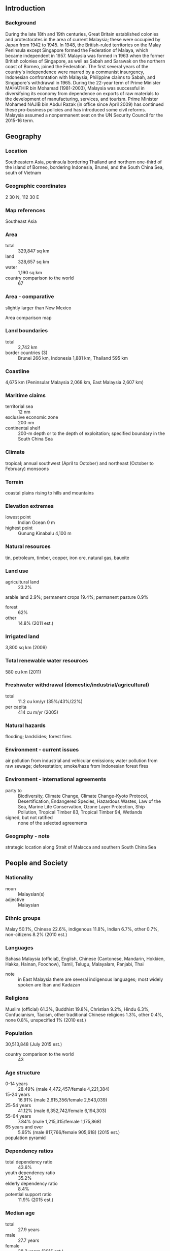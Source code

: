 ** Introduction
*** Background
During the late 18th and 19th centuries, Great Britain established colonies and protectorates in the area of current Malaysia; these were occupied by Japan from 1942 to 1945. In 1948, the British-ruled territories on the Malay Peninsula except Singapore formed the Federation of Malaya, which became independent in 1957. Malaysia was formed in 1963 when the former British colonies of Singapore, as well as Sabah and Sarawak on the northern coast of Borneo, joined the Federation. The first several years of the country's independence were marred by a communist insurgency, Indonesian confrontation with Malaysia, Philippine claims to Sabah, and Singapore's withdrawal in 1965. During the 22-year term of Prime Minister MAHATHIR bin Mohamad (1981-2003), Malaysia was successful in diversifying its economy from dependence on exports of raw materials to the development of manufacturing, services, and tourism. Prime Minister Mohamed NAJIB bin Abdul Razak (in office since April 2009) has continued these pro-business policies and has introduced some civil reforms. Malaysia assumed a nonpermanent seat on the UN Security Council for the 2015-16 term.
** Geography
*** Location
Southeastern Asia, peninsula bordering Thailand and northern one-third of the island of Borneo, bordering Indonesia, Brunei, and the South China Sea, south of Vietnam
*** Geographic coordinates
2 30 N, 112 30 E
*** Map references
Southeast Asia
*** Area
- total :: 329,847 sq km
- land :: 328,657 sq km
- water :: 1,190 sq km
- country comparison to the world :: 67
*** Area - comparative
slightly larger than New Mexico
- Area comparison map ::  
*** Land boundaries
- total :: 2,742 km
- border countries (3) :: Brunei 266 km, Indonesia 1,881 km, Thailand 595 km
*** Coastline
4,675 km (Peninsular Malaysia 2,068 km, East Malaysia 2,607 km)
*** Maritime claims
- territorial sea :: 12 nm
- exclusive economic zone :: 200 nm
- continental shelf :: 200-m depth or to the depth of exploitation; specified boundary in the South China Sea
*** Climate
tropical; annual southwest (April to October) and northeast (October to February) monsoons
*** Terrain
coastal plains rising to hills and mountains
*** Elevation extremes
- lowest point :: Indian Ocean 0 m
- highest point :: Gunung Kinabalu 4,100 m
*** Natural resources
tin, petroleum, timber, copper, iron ore, natural gas, bauxite
*** Land use
- agricultural land :: 23.2%
arable land 2.9%; permanent crops 19.4%; permanent pasture 0.9%
- forest :: 62%
- other :: 14.8% (2011 est.)
*** Irrigated land
3,800 sq km (2009)
*** Total renewable water resources
580 cu km (2011)
*** Freshwater withdrawal (domestic/industrial/agricultural)
- total :: 11.2  cu km/yr (35%/43%/22%)
- per capita :: 414  cu m/yr (2005)
*** Natural hazards
flooding; landslides; forest fires
*** Environment - current issues
air pollution from industrial and vehicular emissions; water pollution from raw sewage; deforestation; smoke/haze from Indonesian forest fires
*** Environment - international agreements
- party to :: Biodiversity, Climate Change, Climate Change-Kyoto Protocol, Desertification, Endangered Species, Hazardous Wastes, Law of the Sea, Marine Life Conservation, Ozone Layer Protection, Ship Pollution, Tropical Timber 83, Tropical Timber 94, Wetlands
- signed, but not ratified :: none of the selected agreements
*** Geography - note
strategic location along Strait of Malacca and southern South China Sea
** People and Society
*** Nationality
- noun :: Malaysian(s)
- adjective :: Malaysian
*** Ethnic groups
Malay 50.1%, Chinese 22.6%, indigenous 11.8%, Indian 6.7%, other 0.7%, non-citizens 8.2% (2010 est.)
*** Languages
Bahasa Malaysia (official), English, Chinese (Cantonese, Mandarin, Hokkien, Hakka, Hainan, Foochow), Tamil, Telugu, Malayalam, Panjabi, Thai
- note :: in East Malaysia there are several indigenous languages; most widely spoken are Iban and Kadazan
*** Religions
Muslim (official) 61.3%, Buddhist 19.8%, Christian 9.2%, Hindu 6.3%, Confucianism, Taoism, other traditional Chinese religions 1.3%, other 0.4%, none 0.8%, unspecified 1% (2010 est.)
*** Population
30,513,848 (July 2015 est.)
- country comparison to the world :: 43
*** Age structure
- 0-14 years :: 28.49% (male 4,472,457/female 4,221,384)
- 15-24 years :: 16.91% (male 2,615,356/female 2,543,039)
- 25-54 years :: 41.12% (male 6,352,742/female 6,194,303)
- 55-64 years :: 7.84% (male 1,215,315/female 1,175,868)
- 65 years and over :: 5.65% (male 817,766/female 905,618) (2015 est.)
- population pyramid ::  
*** Dependency ratios
- total dependency ratio :: 43.6%
- youth dependency ratio :: 35.2%
- elderly dependency ratio :: 8.4%
- potential support ratio :: 11.9% (2015 est.)
*** Median age
- total :: 27.9 years
- male :: 27.7 years
- female :: 28.2 years (2015 est.)
*** Population growth rate
1.44% (2015 est.)
- country comparison to the world :: 83
*** Birth rate
19.71 births/1,000 population (2015 est.)
- country comparison to the world :: 86
*** Death rate
5.03 deaths/1,000 population (2015 est.)
- country comparison to the world :: 188
*** Net migration rate
-0.33 migrant(s)/1,000 population
- note :: does not reflect net flow of an unknown number of illegal immigrants from other countries in the region (2015 est.)
- country comparison to the world :: 130
*** Urbanization
- urban population :: 74.7% of total population (2015)
- rate of urbanization :: 2.66% annual rate of change (2010-15 est.)
*** Major urban areas - population
KUALA LUMPUR (capital) 6.837 million; Johor Bahru 912,000 (2015)
*** Sex ratio
- at birth :: 1.07 male(s)/female
- 0-14 years :: 1.06 male(s)/female
- 15-24 years :: 1.03 male(s)/female
- 25-54 years :: 1.03 male(s)/female
- 55-64 years :: 1.03 male(s)/female
- 65 years and over :: 0.9 male(s)/female
- total population :: 1.03 male(s)/female (2015 est.)
*** Infant mortality rate
- total :: 13.27 deaths/1,000 live births
- male :: 15.33 deaths/1,000 live births
- female :: 11.07 deaths/1,000 live births (2015 est.)
- country comparison to the world :: 113
*** Life expectancy at birth
- total population :: 74.75 years
- male :: 71.97 years
- female :: 77.73 years (2015 est.)
- country comparison to the world :: 112
*** Total fertility rate
2.55 children born/woman (2015 est.)
- country comparison to the world :: 76
*** Health expenditures
4% of GDP (2013)
- country comparison to the world :: 161
*** Physicians density
1.2 physicians/1,000 population (2010)
*** Hospital bed density
1.9 beds/1,000 population (2012)
*** Drinking water source
- improved :: 
urban: 100% of population
rural: 93% of population
total: 98.2% of population
- unimproved :: 
urban: 0% of population
rural: 7% of population
total: 1.8% of population (2015 est.)
*** Sanitation facility access
- improved :: 
urban: 96.1% of population
rural: 95.9% of population
total: 96% of population
- unimproved :: 
urban: 3.9% of population
rural: 4.1% of population
total: 4% of population (2015 est.)
*** HIV/AIDS - adult prevalence rate
0.45% (2014 est.)
- country comparison to the world :: 72
*** HIV/AIDS - people living with HIV/AIDS
100,800 (2014 est.)
- country comparison to the world :: 44
*** HIV/AIDS - deaths
9,000 (2014 est.)
- country comparison to the world :: 27
*** Major infectious diseases
- degree of risk :: intermediate
- food or waterborne diseases :: bacterial diarrhea
- vectorborne diseases :: dengue fever
- water contact disease :: leptospirosis
- note :: highly pathogenic H5N1 avian influenza has been identified in this country; it poses a negligible risk with extremely rare cases possible among US citizens who have close contact with birds (2013)
*** Obesity - adult prevalence rate
12.9% (2014)
- country comparison to the world :: 123
*** Children under the age of 5 years underweight
12.9% (2006)
- country comparison to the world :: 58
*** Education expenditures
5.9% of GDP (2011)
- country comparison to the world :: 46
*** Literacy
- definition :: age 15 and over can read and write
- total population :: 94.6%
- male :: 96.2%
- female :: 93.2% (2015 est.)
*** School life expectancy (primary to tertiary education)
- total :: 13 years
- male :: 13 years
- female :: 13 years (2005)
*** Unemployment, youth ages 15-24
- total :: 10.3%
- male :: 9.8%
- female :: 11% (2012 est.)
- country comparison to the world :: 100
** Government
*** Country name
- conventional long form :: none
- conventional short form :: Malaysia
- local long form :: none
- local short form :: Malaysia
- former :: Federation of Malaya
*** Government type
constitutional monarchy
- note :: nominally headed by paramount ruler (commonly referred to as the king) and a bicameral Parliament consisting of a nonelected upper house and an elected lower house; all Peninsular Malaysian states have hereditary rulers (commonly referred to as sultans) except Melaka (Malacca) and Pulau Pinang (Penang); those two states along with Sabah and Sarawak in East Malaysia have governors appointed by government; powers of state governments are limited by federal constitution; under terms of federation, Sabah and Sarawak retain certain constitutional prerogatives (e.g., right to maintain their own immigration controls)
*** Capital
- name :: Kuala Lumpur; note - Putrajaya is referred to as an administrative center not the capital; Parliament meets in Kuala Lumpur
- geographic coordinates :: 3 10 N, 101 42 E
- time difference :: UTC+8 (13 hours ahead of Washington, DC, during Standard Time)
*** Administrative divisions
13 states (negeri-negeri, singular - negeri); Johor, Kedah, Kelantan, Melaka, Negeri Sembilan, Pahang, Perak, Perlis, Pulau Pinang, Sabah, Sarawak, Selangor, Terengganu; and 1 federal territory (Wilayah Persekutuan) with 3 components, Kuala Lumpur, Labuan, and Putrajaya
*** Independence
31 August 1957 (from the UK)
*** National holiday
Independence Day 31 August (1957) (independence of Malaya); Malaysia Day 16 September (1963) (formation of Malaysia)
*** Constitution
previous 1948; latest drafted 21 February 1957, effective 27 August 1957; amended many times, last in 2007 (2010)
*** Legal system
mixed legal system of English common law, Islamic law, and customary law; judicial review of legislative acts in the Federal Court at request of supreme head of the federation
*** International law organization participation
has not submitted an ICJ jurisdiction declaration; non-party state to the ICCt
*** Citizenship
- birthright citizenship :: 
- dual citizenship recognized :: no
- residency requirement for naturalization :: 
*** Suffrage
21 years of age; universal
*** Executive branch
- chief of state :: King Tuanku ABDUL HALIM Mu'adzam Shah (selected on 13 December 2011; installed on 11 April 2012); the position of the king is primarily ceremonial but he is the final arbiter on the appointment of the prime minister
- head of government :: Prime Minister Mohamed NAJIB bin Abdul Najib Razak (since 3 April 2009); Deputy Prime Minister MUHYIDDIN bin Mohamed Yassin (since 9 April 2009)
- cabinet :: Cabinet appointed by the prime minister from among members of Parliament with the consent of the king
- elections/appointments :: king elected by and from the hereditary rulers of 9 states for a 5-year term; election is on a rotational basis among rulers of the 9 states; election last held on 14 October 2011 (next to be held in 2016); prime minister designated from among members of the House of Representatives; following legislative elections, the leader who commands support of the majority of members in the House becomes prime minister
- election results :: Tuanku ABDUL HALIM Mu'adzam Shah elected king; Mohamed NAJIB bin Abdul Najib Razak (UMNO) sworn in as prime minister for second term 0n 3 April 2009
*** Legislative branch
- description :: bicameral Parliament or Parlimen consists of the Senate or Dewan Negara (70 seats; 44 members appointed by the king and 26 indirectly elected by 13 state legislatures; members serve 3-year terms) and the House of Representatives or Dewan Rakyat (222 seats; members directly elected in single-seat constituencies by simple majority vote to serve 5-year terms)
- elections :: House of Representatives - last held on 5 May 2013 (next to be held by May 2018)
- election results :: House of Representatives - percent of vote by coalition/party - BN coalition 47.4%, opposition parties 50.9%, other 1.7%; seats by coalition/party - BN coalition 133, opposition parties 89
*** Judicial branch
- highest court(s) :: Federal Court (consists of the chief justice, president of the Court of Appeal, chief justice of the High Court of Malaya, chief judge of the High Court of Sabah and Sarawak and 7 judges); note - Malaysia has a dual judicial hierarchy of civil and religious (sharia) courts
- judge selection and term of office :: Federal Court justices appointed by the monarch on advice of the prime minister; judges serve until mandatory retirement at age 65
- subordinate courts :: Court of Appeal; High Court; Sessions Court; Magistrates' Court
*** Political parties and leaders
- National Front (Barisan Nasional) or BN (ruling coalition) consists of the following parties :: 
Gerakan Rakyat Malaysia Party or GERAKAN [MAH Siew Keong]
Liberal Democratic Party (Parti Liberal Demokratik - Sabah) or LDP [TEO Chee Kang]
Malaysian Chinese Association (Persatuan China Malaysia) or MCA [LIOW Tiong Lai]
Malaysian Indian Congress (Kongres India Malaysia) or MIC [Govindasamy PALANIVEL]
Parti Bersatu Rakyat Sabah or PBRS [Joseph KURUP]
Parti Bersatu Sabah or PBS [Joseph PAIRIN Kitingan]
Parti Pesaka Bumiputera Bersatu or PBB [Adenan SATEM]
Parti Rakyat Sarawak or PRS [James MASING]
Sarawak Progressive Democratic Party or SPDP [TIONG King Sing]
Sarawak United People's Party (Parti Bersatu Rakyat Sarawak) or SUPP [Dr. SIM Kui Hian]
United Malays National Organization or UMNO [NAJIB bin Abdul Razak]
United Pasokmomogun Kadazandusun Murut Organization (Pertubuhan Pasko Momogun Kadazan Dusun Bersatu) or UPKO [Wilfred Madius TANGAU]
People's Progressive Party (Parti Progresif Penduduk Malaysia) or PPP [M.Kayveas]

- People's Alliance (Pakatan Rakyat) or PR (opposition coalition) consists of the following parties :: 
Democratic Action Party (Parti Tindakan Demokratik) or DAP [TAN Kok Wai]
Islamic Party of Malaysia (Parti Islam se Malaysia) or PAS [Abdul HADI Awang
People's Justice Party (Parti Keadilan Rakyat) or PKR [WAN AZIZAH Wan Ismail]

- notable independent parties :: 
Sabah Progressive Party (Parti Progresif Sabah) or SAPP [YONG Teck Lee]
State Reform Party (Parti Reformasi Negeri) or STAR [Jeffery KITINGAN]
*** Political pressure groups and leaders
Bar Council
BERSIH (electoral reform coalition)
ISMA (Muslim NGO)
PERKASA (defense of Malay rights)
- other :: religious groups; women's groups; youth groups
*** International organization participation
ADB, APEC, ARF, ASEAN, BIS, C, CICA (observer), CP, D-8, EAS, FAO, G-15, G-77, IAEA, IBRD, ICAO, ICC (national committees), ICRM, IDA, IDB, IFAD, IFC, IFRCS, IHO, ILO, IMF, IMO, IMSO, Interpol, IOC, IPU, ISO, ITSO, ITU, ITUC (NGOs), MIGA, MINURSO, MONUSCO, NAM, OIC, OPCW, PCA, PIF (partner), UN, UN Security Council (temporary), UNAMID, UNCTAD, UNESCO, UNIDO, UNIFIL, UNISFA, UNMIL, UNWTO, UPU, WCO, WFTU (NGOs), WHO, WIPO, WMO, WTO
*** Diplomatic representation in the US
- chief of mission :: Ambassador AWANG ADEK Bin Hussin (since 21 May 2015)
- chancery :: 3516 International Court NW, Washington, DC 20008
- telephone :: [1] (202) 572-9700
- FAX :: [1] (202) 572-9882
- consulate(s) general :: Los Angeles, New York
*** Diplomatic representation from the US
- chief of mission :: Ambassador Joseph Y. YUN (since 2 October 2013)
- embassy :: 376 Jalan Tun Razak, 50400 Kuala Lumpur
- mailing address :: US Embassy Kuala Lumpur, APO AP 96535-8152
- telephone :: [60] (3) 2168-5000
- FAX :: [60] (3) 2142-2207
*** Flag description
14 equal horizontal stripes of red (top) alternating with white (bottom); there is a blue rectangle in the upper hoist-side corner bearing a yellow crescent and a yellow 14-pointed star; the flag is often referred to as Jalur Gemilang (Stripes of Glory); the 14 stripes stand for the equal status in the federation of the 13 member states and the federal government; the 14 points on the star represent the unity between these entities; the crescent is a traditional symbol of Islam; blue symbolizes the unity of the Malay people and yellow is the royal color of Malay rulers
- note :: the design is based on the flag of the US
*** National symbol(s)
tiger, hibiscus; national colors: red, white, blue, yellow
*** National anthem
- name :: "Negaraku" (My Country)
- lyrics/music :: collective, led by Tunku ABDUL RAHMAN/Pierre Jean DE BERANGER
- note :: adopted 1957; full version only performed in the presence of the king; the tune, which was adopted from a popular French melody titled "La Rosalie," was originally the anthem of Perak, one of Malaysia's 13 states

** Economy
*** Economy - overview
Malaysia, a middle-income country, has transformed itself since the 1970s from a producer of raw materials into an emerging multi-sector economy. Under current Prime Minister NAJIB, Malaysia is attempting to achieve high-income status by 2020 and to move farther up the value-added production chain by attracting investments in Islamic finance, high technology industries, biotechnology, and services. NAJIB's Economic Transformation Program (ETP) is a series of projects and policy measures intended to accelerate the country's economic growth. The government has also taken steps to liberalize some services sub-sectors. Malaysia is vulnerable to a fall in world commodity prices or a general slowdown in global economic activity.

The NAJIB administration is continuing efforts to boost domestic demand and reduce the economy's dependence on exports. Nevertheless, exports - particularly of electronics, oil and gas, palm oil and rubber - remain a significant driver of the economy. Gross exports of goods and services constitute more than 80% of GDP. The oil and gas sector supplied about 29% of government revenue in 2014. As an oil and gas exporter, Malaysia has previously profited from higher world energy prices, although the rising cost of domestic gasoline and diesel fuel, combined with sustained budget deficits, has forced Kuala Lumpur to begin to address fiscal shortfalls, through initial reductions in energy and sugar subsidies and the announcement of the 2015 implementation of a 6% goods and services tax. Falling global oil prices in the second half of 2014 have strained government finances, shrunk Malaysia’s current account surplus and put downward pressure on the ringgit. The government is trying to lessen its dependence on state oil producer Petronas.

Bank Negara Malaysia (the central bank) maintains healthy foreign exchange reserves; a well-developed regulatory regime has limited Malaysia's exposure to riskier financial instruments and the global financial crisis. In order to attract increased investment, NAJIB raised possible revisions to the special economic and social preferences accorded to ethnic Malays under the New Economic Policy of 1970, but retreated in 2013 after he encountered significant opposition from Malay nationalists and other vested interests. In September 2013 NAJIB launched the new Bumiputra Economic Empowerment Program (BEEP), policies that favor and advance the economic condition of ethnic Malays.

Malaysia is a member of the 12-nation Trans-Pacific Partnership free trade agreement negotiations and, with the nine other ASEAN members, will form the ASEAN Economic Community in 2015.
*** GDP (purchasing power parity)
$746.1 billion (2014 est.)
$703.7 billion (2013 est.)
$671.8 billion (2012 est.)
- note :: data are in 2014 US dollars
- country comparison to the world :: 29
*** GDP (official exchange rate)
$326.9 billion (2014 est.)
*** GDP - real growth rate
6% (2014 est.)
4.7% (2013 est.)
5.6% (2012 est.)
- country comparison to the world :: 38
*** GDP - per capita (PPP)
$24,700 (2014 est.)
$23,300 (2013 est.)
$22,200 (2012 est.)
- note :: data are in 2014 US dollars
- country comparison to the world :: 71
*** Gross national saving
29.8% of GDP (2014 est.)
30.1% of GDP (2013 est.)
31.7% of GDP (2012 est.)
- country comparison to the world :: 26
*** GDP - composition, by end use
- household consumption :: 51.5%
- government consumption :: 13.7%
- investment in fixed capital :: 25.5%
- investment in inventories :: 0%
- exports of goods and services :: 83%
- imports of goods and services :: -73.7%
 (2014 est.)
*** GDP - composition, by sector of origin
- agriculture :: 9.3%
- industry :: 34.7%
- services :: 56% (2014 est.)
*** Agriculture - products
Peninsular Malaysia - palm oil, rubber, cocoa, rice; Sabah - palm oil, subsistence crops; rubber, timber; Sarawak - palm oil, rubber, timber; pepper
*** Industries
Peninsular Malaysia - rubber and oil palm processing and manufacturing, petroleum and natural gas, light manufacturing, pharmaceuticals, medical technology, electronics and semiconductors, timber processing; Sabah - logging, petroleum and natural gas production; Sarawak - agriculture processing, petroleum and natural gas production, logging
*** Industrial production growth rate
5.6% (2014 est.)
- country comparison to the world :: 45
*** Labor force
14.01 million (2014 est.)
- country comparison to the world :: 41
*** Labor force - by occupation
- agriculture :: 11%
- industry :: 36%
- services :: 53% (2012 est.)
*** Unemployment rate
2.9% (2014 est.)
3.1% (2013 est.)
- country comparison to the world :: 21
*** Population below poverty line
3.8% (2009 est.)
*** Household income or consumption by percentage share
- lowest 10% :: 1.8%
- highest 10% :: 34.7% (2009 est.)
*** Distribution of family income - Gini index
46.2 (2009)
49.2 (1997)
- country comparison to the world :: 31
*** Budget
- revenues :: $68.09 billion
- expenditures :: $79.63 billion (2014 est.)
*** Taxes and other revenues
20.2% of GDP (2014 est.)
- country comparison to the world :: 160
*** Budget surplus (+) or deficit (-)
-3.4% of GDP (2014 est.)
- country comparison to the world :: 127
*** Public debt
54.2% of GDP (2014 est.)
54.7% of GDP (2013 est.)
- note :: this figure is based on the amount of federal government debt, RM501.6 billion ($167.2 billion) in 2012; this includes Malaysian Treasury bills and other government securities, as well as loans raised externally and bonds and notes issued overseas; this figure excludes debt issued by non-financial public enterprises and guaranteed by the federal government, which was an additional $47.7 billion in 2012
- country comparison to the world :: 63
*** Fiscal year
calendar year
*** Inflation rate (consumer prices)
3.1% (2014 est.)
2.1% (2013 est.)
- note :: approximately 30% of goods are price-controlled
- country comparison to the world :: 136
*** Central bank discount rate
3% (31 December 2011)
2.83% (31 December 2010)
- country comparison to the world :: 106
*** Commercial bank prime lending rate
4.5% (31 December 2014 est.)
4.56% (31 December 2013 est.)
- country comparison to the world :: 160
*** Stock of narrow money
$113.1 billion (31 December 2014 est.)
$99.8 billion (31 December 2013 est.)
- country comparison to the world :: 38
*** Stock of broad money
$478.7 billion (31 December 2014 est.)
$440.3 billion (31 December 2013 est.)
- country comparison to the world :: 24
*** Stock of domestic credit
$460.9 billion (31 December 2014 est.)
$428.8 billion (31 December 2013 est.)
- country comparison to the world :: 29
*** Market value of publicly traded shares
$476.3 billion (31 December 2012 est.)
$395.1 billion (31 December 2011)
$410.5 billion (31 December 2010 est.)
- country comparison to the world :: 24
*** Current account balance
$15.13 billion (2014 est.)
$11.73 billion (2013 est.)
- country comparison to the world :: 21
*** Exports
$231.3 billion (2014 est.)
$219.2 billion (2013 est.)
- country comparison to the world :: 26
*** Exports - commodities
semiconductors and electronic equipment, palm oil, petroleum and liquefied natural gas, wood and wood products, palm oil, rubber, textiles, chemicals, solar panels
*** Exports - partners
Singapore 14.2%, China 12%, Japan 10.8%, US 8.4%, Thailand 5.3%, Hong Kong 4.8%, Australia 4.3%, India 4.2%, Indonesia 4.2% (2014)
*** Imports
$193.6 billion (2014 est.)
$186.7 billion (2013 est.)
- country comparison to the world :: 27
*** Imports - commodities
electronics, machinery, petroleum products, plastics, vehicles, iron and steel products, chemicals
*** Imports - partners
China 16.9%, Singapore 12.6%, Japan 8%, US 7.7%, Thailand 5.8%, South Korea 4.6%, Indonesia 4.1% (2014)
*** Reserves of foreign exchange and gold
$133.4 billion (31 December 2014 est.)
$134.9 billion (31 December 2013 est.)
- country comparison to the world :: 20
*** Debt - external
$109.3 billion (31 December 2014 est.)
$106.7 billion (31 December 2013 est.)
- country comparison to the world :: 46
*** Stock of direct foreign investment - at home
$144 billion (31 December 2013 est.)
$132.4 billion (31 December 2012 est.)
- country comparison to the world :: 35
*** Stock of direct foreign investment - abroad
$146.7 billion (31 December 2014 est.)
$133.4 billion (31 December 2013 est.)
- country comparison to the world :: 27
*** Exchange rates
ringgits (MYR) per US dollar -
3.24 (2014 est.)
3.15 (2013 est.)
3.09 (2012 est.)
3.06 (2011 est.)
3.22 (2010 est.)
** Energy
*** Electricity - production
118 billion kWh (2012 est.)
- country comparison to the world :: 31
*** Electricity - consumption
112 billion kWh (2012 est.)
- country comparison to the world :: 30
*** Electricity - exports
12 million kWh (2011 est.)
- country comparison to the world :: 94
*** Electricity - imports
372 million kWh (2013 est.)
- country comparison to the world :: 83
*** Electricity - installed generating capacity
28.4 million kW (2011 est.)
- country comparison to the world :: 29
*** Electricity - from fossil fuels
89.4% of total installed capacity (2011 est.)
- country comparison to the world :: 76
*** Electricity - from nuclear fuels
0% of total installed capacity (2011 est.)
- country comparison to the world :: 146
*** Electricity - from hydroelectric plants
10.6% of total installed capacity (2011 est.)
- country comparison to the world :: 115
*** Electricity - from other renewable sources
0% of total installed capacity (2011 est.)
- country comparison to the world :: 206
*** Crude oil - production
647,000 bbl/day (2013 est.)
- country comparison to the world :: 28
*** Crude oil - exports
269,000 bbl/day (2012 est.)
- country comparison to the world :: 27
*** Crude oil - imports
160,500 bbl/day (2010 est.)
- country comparison to the world :: 37
*** Crude oil - proved reserves
4 billion bbl (1 January 2014 est.)
- country comparison to the world :: 27
*** Refined petroleum products - production
568,800 bbl/day (2010 est.)
- country comparison to the world :: 29
*** Refined petroleum products - consumption
623,000 bbl/day (2013 est.)
- country comparison to the world :: 30
*** Refined petroleum products - exports
176,500 bbl/day (2010 est.)
- country comparison to the world :: 34
*** Refined petroleum products - imports
175,100 bbl/day (2010 est.)
- country comparison to the world :: 31
*** Natural gas - production
61.62 billion cu m (2012 est.)
- country comparison to the world :: 16
*** Natural gas - consumption
31.25 billion cu m (2012 est.)
- country comparison to the world :: 30
*** Natural gas - exports
32.54 billion cu m (2012 est.)
- country comparison to the world :: 13
*** Natural gas - imports
2.165 billion cu m (2012 est.)
- country comparison to the world :: 48
*** Natural gas - proved reserves
2.35 trillion cu m (1 January 2014 est.)
- country comparison to the world :: 16
*** Carbon dioxide emissions from consumption of energy
198.8 million Mt (2012 est.)
- country comparison to the world :: 31
** Communications
*** Telephones - fixed lines
- total subscriptions :: 4.41 million
- subscriptions per 100 inhabitants :: 15 (2014 est.)
- country comparison to the world :: 37
*** Telephones - mobile cellular
- total :: 44.9 million
- subscriptions per 100 inhabitants :: 149 (2014 est.)
- country comparison to the world :: 31
*** Telephone system
- general assessment :: modern system featuring good intercity service on Peninsular Malaysia provided mainly by microwave radio relay and an adequate intercity microwave radio relay network between Sabah and Sarawak via Brunei; international service excellent
- domestic :: domestic satellite system with 2 earth stations; combined fixed-line and mobile-cellular teledensity roughly 140 per 100 persons
- international :: country code - 60; landing point for several major international submarine cable networks that provide connectivity to Asia, Middle East, and Europe; satellite earth stations - 2 Intelsat (1 Indian Ocean, 1 Pacific Ocean) (2011)
*** Broadcast media
state-owned TV broadcaster operates 2 TV networks with relays throughout the country, and the leading private commercial media group operates 4 TV stations with numerous relays throughout the country; satellite TV subscription service is available; state-owned radio broadcaster operates multiple national networks, as well as regional and local stations; many private commercial radio broadcasters and some subscription satellite radio services are available; about 55 radio stations overall (2012)
*** Radio broadcast stations
AM 35, FM 391, shortwave 15 (2001)
*** Television broadcast stations
88 (mainland Malaysia 51, Sabah 16, and Sarawak 21) (2006)
*** Internet country code
.my
*** Internet users
- total :: 12.1 million
- percent of population :: 40.3% (2014 est.)
- country comparison to the world :: 40
** Transportation
*** Airports
114 (2013)
- country comparison to the world :: 51
*** Airports - with paved runways
- total :: 39
- over 3,047 m :: 8
- 2,438 to 3,047 m :: 8
- 1,524 to 2,437 m :: 7
- 914 to 1,523 m :: 8
- under 914 m :: 8 (2013)
*** Airports - with unpaved runways
- total :: 75
- 914 to 1,523 m :: 6
- under 914 m :: 
69 (2013)
*** Heliports
4 (2013)
*** Pipelines
condensate 354 km; gas 6,439 km; liquid petroleum gas 155 km; oil 1,937 km; oil/gas/water 43 km; refined products 114 km; water 26 km (2013)
*** Railways
- total :: 1,849 km
- standard gauge :: 59 km 1.435-m gauge (59 km electrified)
- narrow gauge :: 1,792 km 1.000-m gauge (339 km electrified) (2014)
- country comparison to the world :: 75
*** Roadways
- total :: 144,403 km (excludes local roads)
- paved :: 116,169 km (includes 1,821 km of expressways)
- unpaved :: 28,234 km (2010)
- country comparison to the world :: 33
*** Waterways
7,200 km (Peninsular Malaysia 3,200 km; Sabah 1,500 km; Sarawak 2,500 km) (2011)
- country comparison to the world :: 19
*** Merchant marine
- total :: 315
- by type :: bulk carrier 11, cargo 83, carrier 2, chemical tanker 47, container 41, liquefied gas 34, passenger/cargo 4, petroleum tanker 86, roll on/roll off 2, vehicle carrier 5
- foreign-owned :: 26 (Denmark 1, Hong Kong 8, Japan 2, Russia 2, Singapore 13)
- registered in other countries :: 82 (Bahamas 13, India 1, Indonesia 1, Isle of Man 6, Malta 1, Marshall Islands 11, Panama 12, Papua New Guinea 1, Philippines 1, Saint Kitts and Nevis 1, Singapore 27, Thailand 3, US 2, unknown 2) (2010)
- country comparison to the world :: 31
*** Ports and terminals
- major seaport(s) :: Bintulu, Johor Bahru, George Town (Penang), Port Kelang (Port Klang), Tanjung Pelepas
- container port(s) (TEUs) :: George Town (Penang)(1,202,180), Port Kelang (Port Klang)(9,435,403), Tanjung Pelepas (7,302,461)
- LNG terminal(s) (export) :: Bintulu (Sarawak)
- LNG terminal(s) (import) :: Sungei Udang
*** Transportation - note
the International Maritime Bureau reports that the territorial and offshore waters in the Strait of Malacca and South China Sea remain high risk for piracy and armed robbery against ships; in the past, commercial vessels have been attacked and hijacked both at anchor and while underway; hijacked vessels are often disguised and cargo diverted to ports in East Asia; crews have been murdered or cast adrift; 24 attacks were reported in 2014
** Military
*** Military branches
Malaysian Armed Forces (Angkatan Tentera Malaysia, ATM): Malaysian Army (Tentera Darat Malaysia), Royal Malaysian Navy (Tentera Laut Diraja Malaysia, TLDM), Royal Malaysian Air Force (Tentera Udara Diraja Malaysia, TUDM) (2013)
*** Military service age and obligation
17 years 6 months of age for voluntary military service (younger with parental consent and proof of age); mandatory retirement age 60; women serve in the Malaysian Armed Forces; no conscription (2013)
*** Manpower available for military service
- males age 16-49 :: 7,501,518
- females age 16-49 :: 7,315,999 (2010 est.)
*** Manpower fit for military service
- males age 16-49 :: 6,247,306
- females age 16-49 :: 6,175,274 (2010 est.)
*** Manpower reaching militarily significant age annually
- male :: 265,008
- female :: 254,812 (2010 est.)
*** Military expenditures
1.5% of GDP (2014)
1.5% of GDP (2013)
1.55% of GDP (2012)
1.67% of GDP (2011)
1.55% of GDP (2010)
- country comparison to the world :: 58
** Transnational Issues
*** Disputes - international
while the 2002 "Declaration on the Conduct of Parties in the South China Sea" has eased tensions over the Spratly Islands, it is not the legally binding "code of conduct" sought by some parties; Malaysia was not party to the March 2005 joint accord among the national oil companies of China, the Philippines, and Vietnam on conducting marine seismic activities in the Spratly Islands; disputes continue over deliveries of fresh water to Singapore, Singapore's land reclamation, bridge construction, and maritime boundaries in the Johor and Singapore Straits; in 2008, ICJ awarded sovereignty of Pedra Branca (Pulau Batu Puteh/Horsburgh Island) to Singapore, and Middle Rocks to Malaysia, but did not rule on maritime regimes, boundaries, or disposition of South Ledge; land and maritime negotiations with Indonesia are ongoing, and disputed areas include the controversial Tanjung Datu and Camar Wulan border area in Borneo and the maritime boundary in the Ambalat oil block in the Celebes Sea; separatist violence in Thailand's predominantly Muslim southern provinces prompts measures to close and monitor border with Malaysia to stem terrorist activities; Philippines retains a dormant claim to Malaysia's Sabah State in northern Borneo; per Letters of Exchange signed in 2009, Malaysia in 2010 ceded two hydrocarbon concession blocks to Brunei in exchange for Brunei's sultan dropping claims to the Limbang corridor, which divides Brunei; piracy remains a problem in the Malacca Strait
*** Refugees and internally displaced persons
- refugees (country of origin) :: 93,866 (Burma) (2014)
- stateless persons :: 40,000 (2014); note - Malaysia's stateless population consists of Rohingya refugees from Burma, ethnic Indians, and the children of Filipino and Indonesian illegal migrants; Burma stripped the Rohingya of their nationality in 1982; Filipino and Indonesian children who have not have been registered for birth certificates by their parents or who received birth certificates stamped "foreigner" are not eligible to go to government schools; these children are vulnerable to statelessness should they not be able to apply to their parents' country of origin for a passport
*** Trafficking in persons
- current situation :: Malaysia is a destination and, to a lesser extent, a source and transit country for men, women, and children subjected to forced labor and women and children subjected to sex trafficking; Malaysia is mainly a destination country for foreign workers who migrate willingly from countries including Indonesia, Nepal, India, Thailand, the Philippines, Burma, Cambodia, Laos, Bangladesh, and Vietnam but subsequently encounter forced labor or debt bondage at the hands of their employers in the domestic, agricultural, construction, plantation, and industrial sectors; a small number of Malaysian citizens were reportedly trafficked internally and abroad for commercial sexual exploitation in 2013; refugees are also vulnerable to trafficking; some officials are reportedly complicit in facilitating trafficking
- tier rating :: Tier 3 - Malaysia does not fully comply with the minimum standards for the elimination of trafficking and is not making significant efforts to do so; in 2013, authorities continued to detain trafficking victims in government facilities as part of a court-ordered protection measure, the government identified significantly fewer trafficking victims and reported fewer investigations and convictions compared to the previous year; many front-line officials continued to lack the ability to recognize indicators of human trafficking and instead treated these cases as immigration violations; NGOs provided the majority of victim rehabilitation and counseling services with no financial support from the government (2014)
*** Illicit drugs
drug trafficking prosecuted vigorously, including enforcement of the death penalty; heroin still primary drug of abuse, but synthetic drug demand remains strong; continued ecstasy and methamphetamine producer for domestic users and, to a lesser extent, the regional drug market